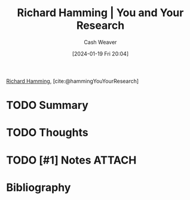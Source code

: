 :PROPERTIES:
:ROAM_REFS: [cite:@hammingYouYourResearch]
:ID:       a37c9f95-bbfb-449c-8fd8-dbb2bc7dfe22
:LAST_MODIFIED: [2024-01-19 Fri 20:05]
:END:
#+title: Richard Hamming | You and Your Research
#+hugo_custom_front_matter: :slug "a37c9f95-bbfb-449c-8fd8-dbb2bc7dfe22"
#+author: Cash Weaver
#+date: [2024-01-19 Fri 20:04]
#+filetags: :hastodo:reference:

[[id:dab33994-bb8d-44d6-9b11-f1c1fe103c88][Richard Hamming]], [cite:@hammingYouYourResearch]

* TODO Summary
* TODO Thoughts
* TODO [#1] Notes :ATTACH:
* Bibliography
#+print_bibliography:
* TODO [#2] Flashcards :noexport:
